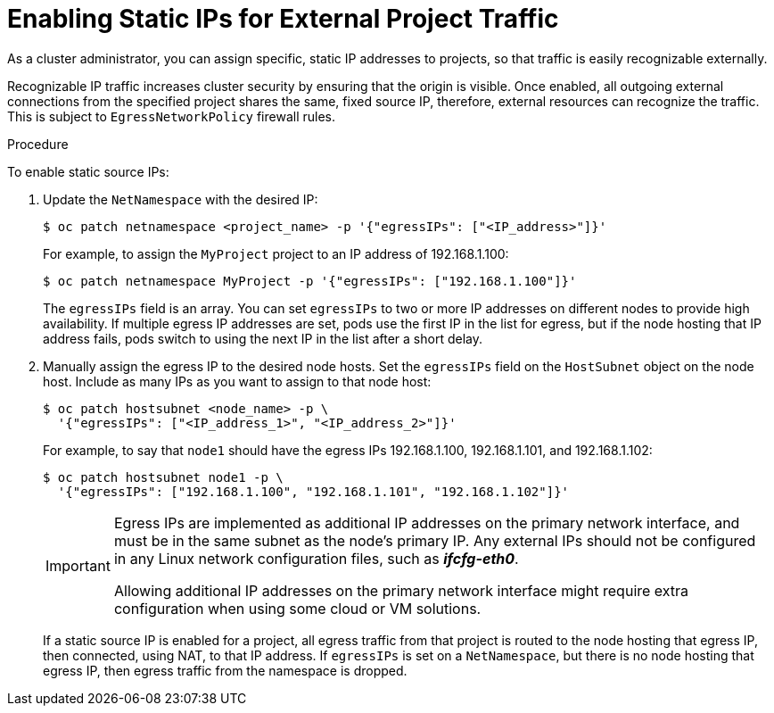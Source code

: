// Module filename: nw-static-ips-ext-proj-traffic.adoc
//
// Module included in the following assemblies:
// * networking/managing-networking.adoc

[id='nw-static-ips-ext-proj-traffic-{context}']
= Enabling Static IPs for External Project Traffic

As a cluster administrator, you can assign specific, static IP addresses to
projects, so that traffic is easily recognizable externally.

Recognizable IP traffic increases cluster security by ensuring that
the origin is
visible. Once enabled, all outgoing external connections from the specified
project shares the same, fixed source IP, therefore, external
resources can recognize the traffic.
This is subject to `EgressNetworkPolicy` firewall
rules.

.Procedure

To enable static source IPs:

. Update the `NetNamespace` with the desired IP:
+
----
$ oc patch netnamespace <project_name> -p '{"egressIPs": ["<IP_address>"]}'
----
+
For example, to assign the `MyProject` project to an IP address of
192.168.1.100:
+
----
$ oc patch netnamespace MyProject -p '{"egressIPs": ["192.168.1.100"]}'
----
+
The `egressIPs` field is an array. You can set `egressIPs`
to two or more IP addresses on different nodes to provide high
availability. If multiple egress IP addresses are set, pods use the first IP in
the list for egress, but if the node hosting that IP address fails, pods
switch to using the next IP in the list after a short delay.

. Manually assign the egress IP to the desired node hosts. Set the `egressIPs`
field on the `HostSubnet` object on the node host. Include as many IPs as you
want to assign to that node host:
+
----
$ oc patch hostsubnet <node_name> -p \
  '{"egressIPs": ["<IP_address_1>", "<IP_address_2>"]}'
----
+
For example, to say that `node1` should have the egress IPs 192.168.1.100,
192.168.1.101, and 192.168.1.102:
+
----
$ oc patch hostsubnet node1 -p \
  '{"egressIPs": ["192.168.1.100", "192.168.1.101", "192.168.1.102"]}'
----
+
[IMPORTANT]
====
Egress IPs are implemented as additional IP addresses on the primary network
interface, and must be in the same subnet as the node's primary IP.
Any external IPs should not be configured in any Linux network
configuration files, such as *_ifcfg-eth0_*.

Allowing additional IP addresses on the primary network interface might require
extra configuration when using some cloud or VM solutions.
====
+
If a static source IP is enabled for a project, all egress traffic from that
project is routed to the node hosting that egress IP, then connected, using NAT,
to that
IP address. If `egressIPs` is set on a `NetNamespace`, but there is no node
hosting that egress IP, then egress traffic from the namespace is dropped.
